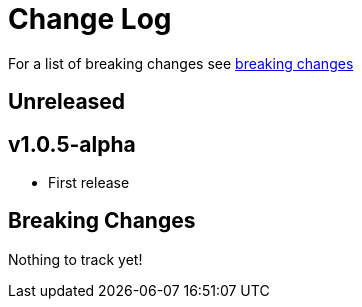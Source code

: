 // NOTE: release process automatically updates titles with "Unreleased" to title with actual release version
= Change Log

For a list of breaking changes see link:breaking[breaking changes]

== Unreleased

== v1.0.5-alpha

* First release

== Breaking Changes

Nothing to track yet!